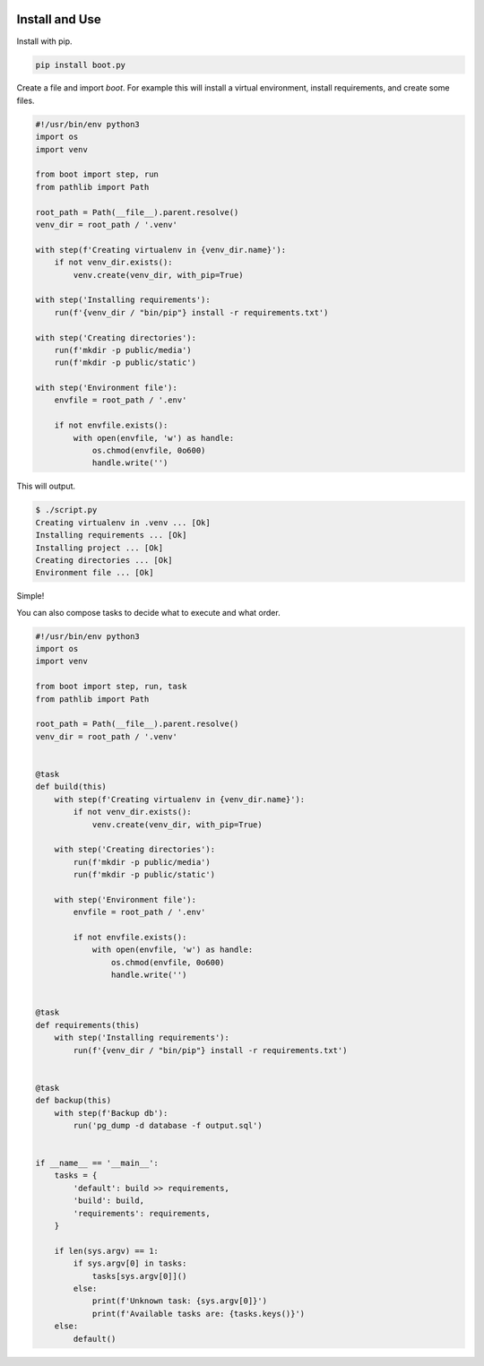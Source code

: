 
.. image:: https://badge.fury.io/py/boot.py.svg
    :target: https://pypi.python.org/pypi/boot.py/

.. image:: https://travis-ci.org/mariocesar/boot.py.svg?branch=master
    :target: https://travis-ci.org/mariocesar/boot.py

Install and Use
---------------

Install with pip.

.. code-block:: console

    pip install boot.py


Create a file and import `boot`. For example this will install a virtual
environment, install requirements, and create some files.

.. code-block:: python

    #!/usr/bin/env python3
    import os
    import venv

    from boot import step, run
    from pathlib import Path

    root_path = Path(__file__).parent.resolve()
    venv_dir = root_path / '.venv'

    with step(f'Creating virtualenv in {venv_dir.name}'):
        if not venv_dir.exists():
            venv.create(venv_dir, with_pip=True)

    with step('Installing requirements'):
        run(f'{venv_dir / "bin/pip"} install -r requirements.txt')

    with step('Creating directories'):
        run(f'mkdir -p public/media')
        run(f'mkdir -p public/static')

    with step('Environment file'):
        envfile = root_path / '.env'

        if not envfile.exists():
            with open(envfile, 'w') as handle:
                os.chmod(envfile, 0o600)
                handle.write('')

This will output.

.. code-block:: console

    $ ./script.py
    Creating virtualenv in .venv ... [Ok]
    Installing requirements ... [Ok]
    Installing project ... [Ok]
    Creating directories ... [Ok]
    Environment file ... [Ok]

Simple!

You can also compose tasks to decide what to execute and what order.

.. code-block:: python

    #!/usr/bin/env python3
    import os
    import venv

    from boot import step, run, task
    from pathlib import Path

    root_path = Path(__file__).parent.resolve()
    venv_dir = root_path / '.venv'


    @task
    def build(this)
        with step(f'Creating virtualenv in {venv_dir.name}'):
            if not venv_dir.exists():
                venv.create(venv_dir, with_pip=True)

        with step('Creating directories'):
            run(f'mkdir -p public/media')
            run(f'mkdir -p public/static')

        with step('Environment file'):
            envfile = root_path / '.env'

            if not envfile.exists():
                with open(envfile, 'w') as handle:
                    os.chmod(envfile, 0o600)
                    handle.write('')


    @task
    def requirements(this)
        with step('Installing requirements'):
            run(f'{venv_dir / "bin/pip"} install -r requirements.txt')


    @task
    def backup(this)
        with step(f'Backup db'):
            run('pg_dump -d database -f output.sql')


    if __name__ == '__main__':
        tasks = {
            'default': build >> requirements,
            'build': build,
            'requirements': requirements,
        }

        if len(sys.argv) == 1:
            if sys.argv[0] in tasks:
                tasks[sys.argv[0]]()
            else:
                print(f'Unknown task: {sys.argv[0]}')
                print(f'Available tasks are: {tasks.keys()}')
        else:
            default()




